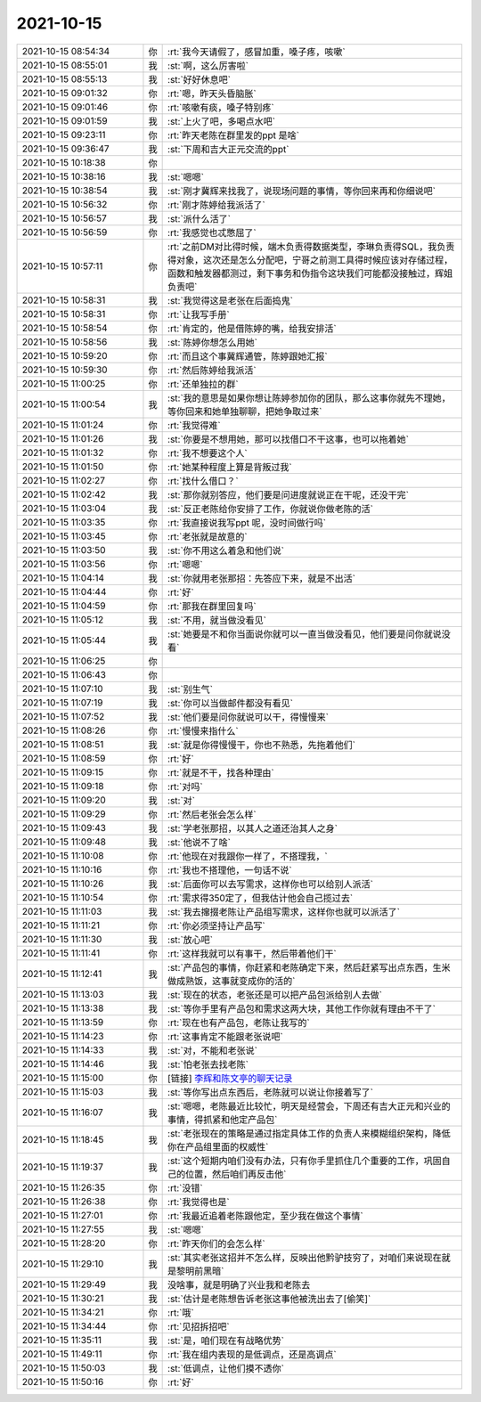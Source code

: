 2021-10-15
-------------

.. list-table::
   :widths: 25, 1, 60

   * - 2021-10-15 08:54:34
     - 你
     - :rt:`我今天请假了，感冒加重，嗓子疼，咳嗽`
   * - 2021-10-15 08:55:01
     - 我
     - :st:`啊，这么厉害啦`
   * - 2021-10-15 08:55:13
     - 我
     - :st:`好好休息吧`
   * - 2021-10-15 09:01:32
     - 你
     - :rt:`嗯，昨天头昏脑胀`
   * - 2021-10-15 09:01:46
     - 你
     - :rt:`咳嗽有痰，嗓子特别疼`
   * - 2021-10-15 09:01:59
     - 我
     - :st:`上火了吧，多喝点水吧`
   * - 2021-10-15 09:23:11
     - 你
     - :rt:`昨天老陈在群里发的ppt 是啥`
   * - 2021-10-15 09:36:47
     - 我
     - :st:`下周和吉大正元交流的ppt`
   * - 2021-10-15 10:18:38
     - 你
     - .. image:: /images/386885.jpg
          :width: 100px
   * - 2021-10-15 10:38:16
     - 我
     - :st:`嗯嗯`
   * - 2021-10-15 10:38:54
     - 我
     - :st:`刚才冀辉来找我了，说现场问题的事情，等你回来再和你细说吧`
   * - 2021-10-15 10:56:32
     - 你
     - :rt:`刚才陈婷给我派活了`
   * - 2021-10-15 10:56:57
     - 我
     - :st:`派什么活了`
   * - 2021-10-15 10:56:59
     - 你
     - :rt:`我感觉也忒憋屈了`
   * - 2021-10-15 10:57:11
     - 你
     - :rt:`之前DM对比得时候，端木负责得数据类型，李琳负责得SQL，我负责得对象，这次还是怎么分配吧，宁哥之前测工具得时候应该对存储过程，函数和触发器都测过，剩下事务和伪指令这块我们可能都没接触过，辉姐负责吧`
   * - 2021-10-15 10:58:31
     - 我
     - :st:`我觉得这是老张在后面捣鬼`
   * - 2021-10-15 10:58:31
     - 你
     - :rt:`让我写手册`
   * - 2021-10-15 10:58:54
     - 你
     - :rt:`肯定的，他是借陈婷的嘴，给我安排活`
   * - 2021-10-15 10:58:56
     - 我
     - :st:`陈婷你想怎么用她`
   * - 2021-10-15 10:59:20
     - 你
     - :rt:`而且这个事冀辉通管，陈婷跟她汇报`
   * - 2021-10-15 10:59:30
     - 你
     - :rt:`然后陈婷给我派活`
   * - 2021-10-15 11:00:25
     - 你
     - :rt:`还单独拉的群`
   * - 2021-10-15 11:00:54
     - 我
     - :st:`我的意思是如果你想让陈婷参加你的团队，那么这事你就先不理她，等你回来和她单独聊聊，把她争取过来`
   * - 2021-10-15 11:01:24
     - 你
     - :rt:`我觉得难`
   * - 2021-10-15 11:01:26
     - 我
     - :st:`你要是不想用她，那可以找借口不干这事，也可以拖着她`
   * - 2021-10-15 11:01:32
     - 你
     - :rt:`我不想要这个人`
   * - 2021-10-15 11:01:50
     - 你
     - :rt:`她某种程度上算是背叛过我`
   * - 2021-10-15 11:02:27
     - 你
     - :rt:`找什么借口？`
   * - 2021-10-15 11:02:42
     - 我
     - :st:`那你就别答应，他们要是问进度就说正在干呢，还没干完`
   * - 2021-10-15 11:03:04
     - 我
     - :st:`反正老陈给你安排了工作，你就说你做老陈的活`
   * - 2021-10-15 11:03:35
     - 你
     - :rt:`我直接说我写ppt 呢，没时间做行吗`
   * - 2021-10-15 11:03:45
     - 你
     - :rt:`老张就是故意的`
   * - 2021-10-15 11:03:50
     - 我
     - :st:`你不用这么着急和他们说`
   * - 2021-10-15 11:03:56
     - 你
     - :rt:`嗯嗯`
   * - 2021-10-15 11:04:14
     - 我
     - :st:`你就用老张那招：先答应下来，就是不出活`
   * - 2021-10-15 11:04:44
     - 你
     - :rt:`好`
   * - 2021-10-15 11:04:59
     - 你
     - :rt:`那我在群里回复吗`
   * - 2021-10-15 11:05:12
     - 我
     - :st:`不用，就当做没看见`
   * - 2021-10-15 11:05:44
     - 我
     - :st:`她要是不和你当面说你就可以一直当做没看见，他们要是问你就说没看`
   * - 2021-10-15 11:06:25
     - 你
     - .. raw:: html
       
          <audio controls="controls"><source src="_static/mp3/386916.mp3" type="audio/mpeg" />不能播放语音</audio>
   * - 2021-10-15 11:06:43
     - 你
     - .. raw:: html
       
          <audio controls="controls"><source src="_static/mp3/386917.mp3" type="audio/mpeg" />不能播放语音</audio>
   * - 2021-10-15 11:07:10
     - 我
     - :st:`别生气`
   * - 2021-10-15 11:07:19
     - 我
     - :st:`你可以当做邮件都没有看见`
   * - 2021-10-15 11:07:52
     - 我
     - :st:`他们要是问你就说可以干，得慢慢来`
   * - 2021-10-15 11:08:26
     - 你
     - :rt:`慢慢来指什么`
   * - 2021-10-15 11:08:51
     - 我
     - :st:`就是你得慢慢干，你也不熟悉，先拖着他们`
   * - 2021-10-15 11:08:59
     - 你
     - :rt:`好`
   * - 2021-10-15 11:09:15
     - 你
     - :rt:`就是不干，找各种理由`
   * - 2021-10-15 11:09:18
     - 你
     - :rt:`对吗`
   * - 2021-10-15 11:09:20
     - 我
     - :st:`对`
   * - 2021-10-15 11:09:29
     - 你
     - :rt:`然后老张会怎么样`
   * - 2021-10-15 11:09:43
     - 我
     - :st:`学老张那招，以其人之道还治其人之身`
   * - 2021-10-15 11:09:48
     - 我
     - :st:`他说不了啥`
   * - 2021-10-15 11:10:08
     - 你
     - :rt:`他现在对我跟你一样了，不搭理我，`
   * - 2021-10-15 11:10:16
     - 你
     - :rt:`我也不搭理他，一句话不说`
   * - 2021-10-15 11:10:26
     - 我
     - :st:`后面你可以去写需求，这样你也可以给别人派活`
   * - 2021-10-15 11:10:54
     - 你
     - :rt:`需求得350定了，但我估计他会自己揽过去`
   * - 2021-10-15 11:11:03
     - 我
     - :st:`我去撺掇老陈让产品组写需求，这样你也就可以派活了`
   * - 2021-10-15 11:11:21
     - 你
     - :rt:`你必须坚持让产品写`
   * - 2021-10-15 11:11:30
     - 我
     - :st:`放心吧`
   * - 2021-10-15 11:11:41
     - 你
     - :rt:`这样我就可以有事干，然后带着他们干`
   * - 2021-10-15 11:12:41
     - 我
     - :st:`产品包的事情，你赶紧和老陈确定下来，然后赶紧写出点东西，生米做成熟饭，这事就变成你的活的`
   * - 2021-10-15 11:13:03
     - 我
     - :st:`现在的状态，老张还是可以把产品包派给别人去做`
   * - 2021-10-15 11:13:38
     - 我
     - :st:`等你手里有产品包和需求这两大块，其他工作你就有理由不干了`
   * - 2021-10-15 11:13:59
     - 你
     - :rt:`现在也有产品包，老陈让我写的`
   * - 2021-10-15 11:14:23
     - 你
     - :rt:`这事肯定不能跟老张说吧`
   * - 2021-10-15 11:14:33
     - 我
     - :st:`对，不能和老张说`
   * - 2021-10-15 11:14:46
     - 我
     - :st:`怕老张去找老陈`
   * - 2021-10-15 11:15:00
     - 你
     - [链接] `李辉和陈文亭的聊天记录 <https://support.weixin.qq.com/cgi-bin/mmsupport-bin/readtemplate?t=page/favorite_record__w_unsupport>`_
   * - 2021-10-15 11:15:03
     - 我
     - :st:`等你写出点东西后，老陈就可以说让你接着写了`
   * - 2021-10-15 11:16:07
     - 我
     - :st:`嗯嗯，老陈最近比较忙，明天是经营会，下周还有吉大正元和兴业的事情，得抓紧和他定产品包`
   * - 2021-10-15 11:18:45
     - 我
     - :st:`老张现在的策略是通过指定具体工作的负责人来模糊组织架构，降低你在产品组里面的权威性`
   * - 2021-10-15 11:19:37
     - 我
     - :st:`这个短期内咱们没有办法，只有你手里抓住几个重要的工作，巩固自己的位置，然后咱们再反击他`
   * - 2021-10-15 11:26:35
     - 你
     - :rt:`没错`
   * - 2021-10-15 11:26:38
     - 你
     - :rt:`我觉得也是`
   * - 2021-10-15 11:27:01
     - 你
     - :rt:`我最近追着老陈跟他定，至少我在做这个事情`
   * - 2021-10-15 11:27:55
     - 我
     - :st:`嗯嗯`
   * - 2021-10-15 11:28:20
     - 你
     - :rt:`昨天你们的会怎么样`
   * - 2021-10-15 11:29:10
     - 我
     - :st:`其实老张这招并不怎么样，反映出他黔驴技穷了，对咱们来说现在就是黎明前黑暗`
   * - 2021-10-15 11:29:49
     - 我
     - 没啥事，就是明确了兴业我和老陈去
   * - 2021-10-15 11:30:21
     - 我
     - :st:`估计是老陈想告诉老张这事他被洗出去了[偷笑]`
   * - 2021-10-15 11:34:21
     - 你
     - :rt:`哦`
   * - 2021-10-15 11:34:44
     - 你
     - :rt:`见招拆招吧`
   * - 2021-10-15 11:35:11
     - 我
     - :st:`是，咱们现在有战略优势`
   * - 2021-10-15 11:49:11
     - 你
     - :rt:`我在组内表现的是低调点，还是高调点`
   * - 2021-10-15 11:50:03
     - 我
     - :st:`低调点，让他们摸不透你`
   * - 2021-10-15 11:50:16
     - 你
     - :rt:`好`